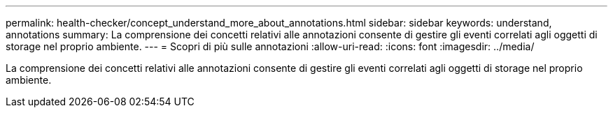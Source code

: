 ---
permalink: health-checker/concept_understand_more_about_annotations.html 
sidebar: sidebar 
keywords: understand, annotations 
summary: La comprensione dei concetti relativi alle annotazioni consente di gestire gli eventi correlati agli oggetti di storage nel proprio ambiente. 
---
= Scopri di più sulle annotazioni
:allow-uri-read: 
:icons: font
:imagesdir: ../media/


[role="lead"]
La comprensione dei concetti relativi alle annotazioni consente di gestire gli eventi correlati agli oggetti di storage nel proprio ambiente.
